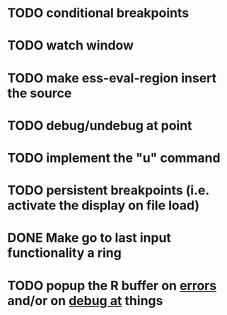 * TODO conditional breakpoints
* TODO watch window
* TODO make ess-eval-region insert the source
* TODO debug/undebug at point
* TODO implement the "u" command
* TODO persistent breakpoints (i.e. activate the display on file load)
* DONE Make go to last input functionality a ring
  CLOSED: [2010-11-11 Thu 13:54]
* TODO popup the R buffer on  _errors_ and/or on _debug at_ things


